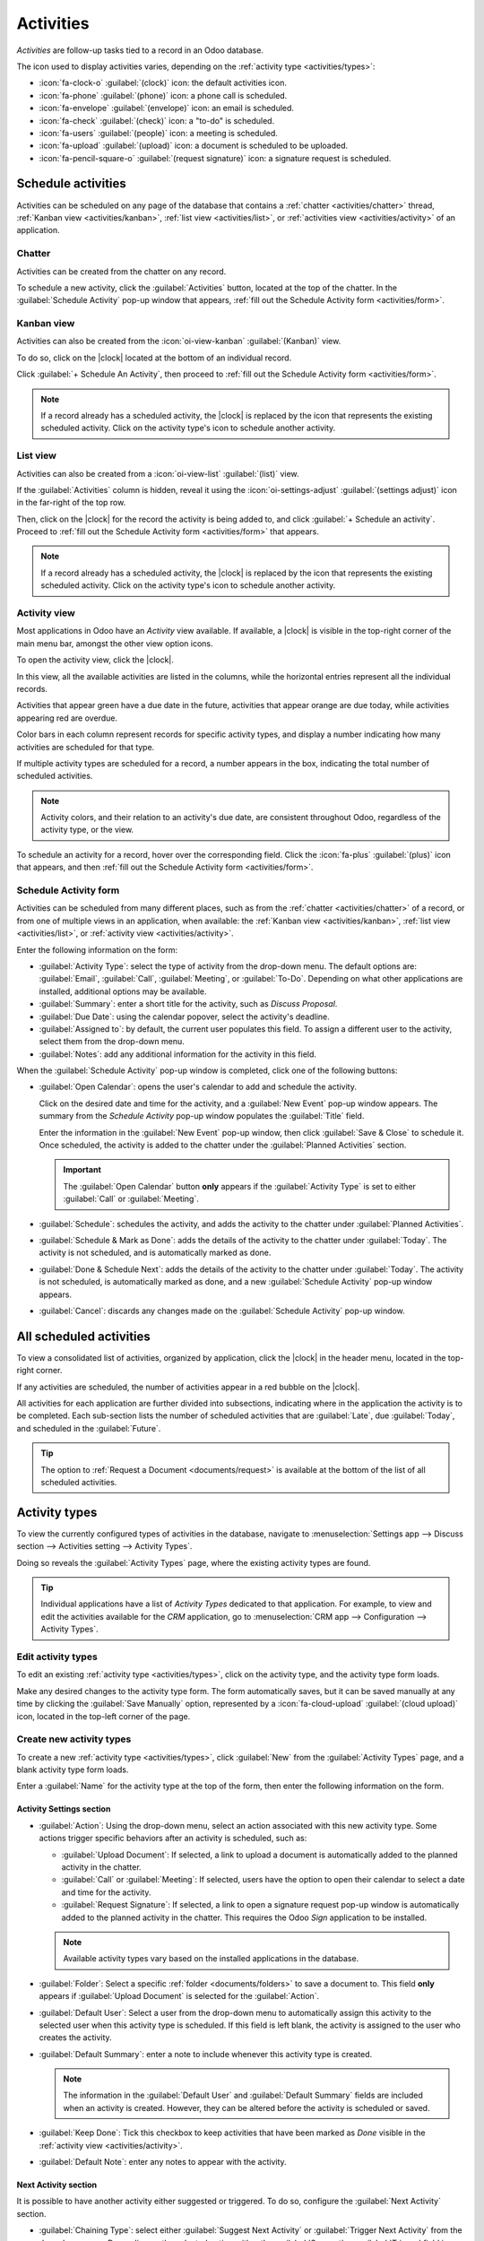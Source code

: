 ==========
Activities
==========

.. |clock| replace:: :icon:`fa-clock-o` :guilabel:`(clock)` icon

*Activities* are follow-up tasks tied to a record in an Odoo database.

.. _activities/important:

The icon used to display activities varies, depending on the :ref:`activity type
<activities/types>`:

- :icon:`fa-clock-o` :guilabel:`(clock)` icon: the default activities icon.
- :icon:`fa-phone` :guilabel:`(phone)` icon: a phone call is scheduled.
- :icon:`fa-envelope` :guilabel:`(envelope)` icon: an email is scheduled.
- :icon:`fa-check` :guilabel:`(check)` icon: a "to-do" is scheduled.
- :icon:`fa-users` :guilabel:`(people)` icon: a meeting is scheduled.
- :icon:`fa-upload` :guilabel:`(upload)` icon: a document is scheduled to be uploaded.
- :icon:`fa-pencil-square-o` :guilabel:`(request signature)` icon: a signature request is scheduled.

Schedule activities
===================

Activities can be scheduled on any page of the database that contains a :ref:`chatter
<activities/chatter>` thread, :ref:`Kanban view <activities/kanban>`, :ref:`list view
<activities/list>`, or :ref:`activities view <activities/activity>` of an application.

.. _activities/chatter:

Chatter
-------

Activities can be created from the chatter on any record.

To schedule a new activity, click the :guilabel:`Activities` button, located at the top of the
chatter. In the :guilabel:`Schedule Activity` pop-up window that appears, :ref:`fill out the
Schedule Activity form <activities/form>`.

.. image:: activities/chatter.png
   :align: center
   :alt: New activity type form.

.. _activities/kanban:

Kanban view
-----------

Activities can also be created from the :icon:`oi-view-kanban` :guilabel:`(Kanban)` view.

To do so, click on the |clock| located at the bottom of an individual record.

Click :guilabel:`+ Schedule An Activity`, then proceed to :ref:`fill out the Schedule Activity form
<activities/form>`.

.. image:: activities/schedule-kanban-activity.png
   :align: center
   :alt: Kanban view of the CRM pipeline and the option to schedule an activity.

.. note::
   If a record already has a scheduled activity, the |clock| is replaced by the icon that represents
   the existing scheduled activity. Click on the activity type's icon to schedule another activity.

.. _activities/list:

List view
---------

Activities can also be created from a :icon:`oi-view-list` :guilabel:`(list)` view.

If the :guilabel:`Activities` column is hidden, reveal it using the :icon:`oi-settings-adjust`
:guilabel:`(settings adjust)` icon in the far-right of the top row.

Then, click on the |clock| for the record the activity is being added to, and click :guilabel:`+
Schedule an activity`. Proceed to :ref:`fill out the Schedule Activity form <activities/form>` that
appears.

.. note::
   If a record already has a scheduled activity, the |clock| is replaced by the icon that represents
   the existing scheduled activity. Click on the activity type's icon to schedule another activity.

.. image:: activities/schedule-list-activity.png
   :align: center
   :alt: List view of the CRM pipeline and the option to schedule an activity.

.. _activities/activity:

Activity view
-------------

Most applications in Odoo have an *Activity* view available. If available, a |clock| is visible in
the top-right corner of the main menu bar, amongst the other view option icons.

To open the activity view, click the |clock|.

.. image:: activities/activities.png
   :align: center
   :alt: Top-right menu with the Activities icon called out.

In this view, all the available activities are listed in the columns, while the horizontal entries
represent all the individual records.

Activities that appear green have a due date in the future, activities that appear orange are due
today, while activities appearing red are overdue.

Color bars in each column represent records for specific activity types, and display a number
indicating how many activities are scheduled for that type.

If multiple activity types are scheduled for a record, a number appears in the box, indicating the
total number of scheduled activities.

.. note::
   Activity colors, and their relation to an activity's due date, are consistent throughout Odoo,
   regardless of the activity type, or the view.

To schedule an activity for a record, hover over the corresponding field. Click the :icon:`fa-plus`
:guilabel:`(plus)` icon that appears, and then :ref:`fill out the Schedule Activity form
<activities/form>`.

.. image:: activities/activity-view.png
   :align: center
   :alt: Activity view of the CRM pipeline and the option to schedule an activity.

.. _activities/form:

Schedule Activity form
----------------------

Activities can be scheduled from many different places, such as from the :ref:`chatter
<activities/chatter>` of a record, or from one of multiple views in an application, when available:
the :ref:`Kanban view <activities/kanban>`, :ref:`list view <activities/list>`, or :ref:`activity
view <activities/activity>`.

Enter the following information on the form:

- :guilabel:`Activity Type`: select the type of activity from the drop-down menu. The default
  options are: :guilabel:`Email`, :guilabel:`Call`, :guilabel:`Meeting`, or :guilabel:`To-Do`.
  Depending on what other applications are installed, additional options may be available.
- :guilabel:`Summary`: enter a short title for the activity, such as `Discuss Proposal`.
- :guilabel:`Due Date`: using the calendar popover, select the activity's deadline.
- :guilabel:`Assigned to`: by default, the current user populates this field. To assign a different
  user to the activity, select them from the drop-down menu.
- :guilabel:`Notes`: add any additional information for the activity in this field.

When the :guilabel:`Schedule Activity` pop-up window is completed, click one of the following
buttons:

- :guilabel:`Open Calendar`: opens the user's calendar to add and schedule the activity.

  Click on the desired date and time for the activity, and a :guilabel:`New Event` pop-up window
  appears. The summary from the *Schedule Activity* pop-up window populates the :guilabel:`Title`
  field.

  Enter the information in the :guilabel:`New Event` pop-up window, then click :guilabel:`Save &
  Close` to schedule it. Once scheduled, the activity is added to the chatter under the
  :guilabel:`Planned Activities` section.

  .. important::
    The :guilabel:`Open Calendar` button **only** appears if the :guilabel:`Activity Type` is set
    to either :guilabel:`Call` or :guilabel:`Meeting`.

- :guilabel:`Schedule`: schedules the activity, and adds the activity to the chatter under
  :guilabel:`Planned Activities`.
- :guilabel:`Schedule & Mark as Done`: adds the details of the activity to the chatter under
  :guilabel:`Today`. The activity is not scheduled, and is automatically marked as done.
- :guilabel:`Done & Schedule Next`: adds the details of the activity to the chatter under
  :guilabel:`Today`. The activity is not scheduled, is automatically marked as done, and a new
  :guilabel:`Schedule Activity` pop-up window appears.
- :guilabel:`Cancel`: discards any changes made on the :guilabel:`Schedule Activity` pop-up window.

.. image:: activities/schedule-pop-up.png
   :align: center
   :alt: View of CRM leads and the option to schedule an activity.

.. _activities/all:

All scheduled activities
========================

To view a consolidated list of activities, organized by application, click the |clock| in the header
menu, located in the top-right corner.

If any activities are scheduled, the number of activities appear in a red bubble on the
|clock|.

All activities for each application are further divided into subsections, indicating where in the
application the activity is to be completed. Each sub-section lists the number of scheduled
activities that are :guilabel:`Late`, due :guilabel:`Today`, and scheduled in the
:guilabel:`Future`.

.. example::
   In the *Time Off* application, one activity is scheduled to be done in the *All Time Off*
   requests dashboard, and six activities are scheduled to be done in the *Allocations* dashboard.

   These requests appear in two separate lists in the all activities drop-down menu: one labeled
   `Time Off` and one labeled `Time Off Allocation`.

   .. image:: activities/activities-menu.png
      :align: center
      :alt: The list of activities that is accessed from the main menu bar. Two entries for the Time
            Off application are highlighted.

.. tip::
   The option to :ref:`Request a Document <documents/request>` is available at the bottom of the
   list of all scheduled activities.

.. _activities/types:

Activity types
==============

To view the currently configured types of activities in the database, navigate to
:menuselection:`Settings app --> Discuss section --> Activities setting --> Activity Types`.

.. image:: activities/settings-activities-types.png
   :align: center
   :alt: Activity Types button in the Settings application under the Discuss section.

Doing so reveals the :guilabel:`Activity Types` page, where the existing activity types are found.

.. tip::
   Individual applications have a list of *Activity Types* dedicated to that application. For
   example, to view and edit the activities available for the *CRM* application, go to
   :menuselection:`CRM app --> Configuration --> Activity Types`.

.. image:: activities/activity-list.png
   :align: center
   :alt: The list of activity types already configured and available.

Edit activity types
-------------------

To edit an existing :ref:`activity type <activities/types>`, click on the activity type, and the
activity type form loads.

Make any desired changes to the activity type form. The form automatically saves, but it can be
saved manually at any time by clicking the :guilabel:`Save Manually` option, represented by a
:icon:`fa-cloud-upload` :guilabel:`(cloud upload)` icon, located in the top-left corner of the page.

Create new activity types
-------------------------

To create a new :ref:`activity type <activities/types>`, click :guilabel:`New` from the
:guilabel:`Activity Types` page, and a blank activity type form loads.

Enter a :guilabel:`Name` for the activity type at the top of the form, then enter the following
information on the form.

Activity Settings section
~~~~~~~~~~~~~~~~~~~~~~~~~

- :guilabel:`Action`: Using the drop-down menu, select an action associated with this new activity
  type. Some actions trigger specific behaviors after an activity is scheduled, such as:

  - :guilabel:`Upload Document`: If selected, a link to upload a document is automatically added to
    the planned activity in the chatter.
  - :guilabel:`Call` or :guilabel:`Meeting`: If selected, users have the option to open their
    calendar to select a date and time for the activity.
  - :guilabel:`Request Signature`: If selected, a link to open a signature request pop-up window is
    automatically added to the planned activity in the chatter. This requires the Odoo *Sign*
    application to be installed.

  .. note::
     Available activity types vary based on the installed applications in the database.

- :guilabel:`Folder`: Select a specific :ref:`folder <documents/folders>` to save a document to.
  This field **only** appears if :guilabel:`Upload Document` is selected for the :guilabel:`Action`.

- :guilabel:`Default User`: Select a user from the drop-down menu to automatically assign this
  activity to the selected user when this activity type is scheduled. If this field is left blank,
  the activity is assigned to the user who creates the activity.
- :guilabel:`Default Summary`: enter a note to include whenever this activity type is created.

  .. note::
     The information in the :guilabel:`Default User` and :guilabel:`Default Summary` fields are
     included when an activity is created. However, they can be altered before the activity is
     scheduled or saved.

- :guilabel:`Keep Done`: Tick this checkbox to keep activities that have been marked as `Done`
  visible in the :ref:`activity view <activities/activity>`.
- :guilabel:`Default Note`: enter any notes to appear with the activity.

Next Activity section
~~~~~~~~~~~~~~~~~~~~~

It is possible to have another activity either suggested or triggered. To do so, configure the
:guilabel:`Next Activity` section.

- :guilabel:`Chaining Type`: select either :guilabel:`Suggest Next Activity` or :guilabel:`Trigger
  Next Activity` from the drop-down menu. Depending on the selected option, either the
  :guilabel:`Suggest` or :guilabel:`Trigger` field is displayed.

  .. note::
     The :guilabel:`Chaining Type` field does **not** appear if :guilabel:`Upload Document` is
     selected for the :guilabel:`Action`.

- :guilabel:`Suggest/Trigger`: depending on what is selected for the :guilabel:`Chaining Type`, this
  field either displays :guilabel:`Suggest` or :guilabel:`Trigger`. Using the drop-down menu, select
  the activity to recommend or schedule as a follow-up task to the activity type.
- :guilabel:`Schedule`: configure when the next activity is suggested or triggered.

  First, enter a numerical value indicating when the activity is suggested or triggered.

  Next to this field, a :guilabel:`Days` field is visible. Click :guilabel:`Days`, the default
  option, to reveal a drop-down menu. Select the desired time-frame option from the list. The
  options are :guilabel:`Days`, :guilabel:`Weeks`, or :guilabel:`Months`.

  Lastly, using the drop-down menu, select whether the activity is scheduled or triggered either
  :guilabel:`after previous activity deadline` or :guilabel:`after completion date`.

.. image:: activities/new-activity.png
   :align: center
   :alt: A new Activity form with all the fields filled out.

.. seealso::
   - :doc:`../productivity/discuss`
   - :doc:`../productivity/discuss/team_communication`
   - :doc:`../sales/crm/optimize/utilize_activities`
